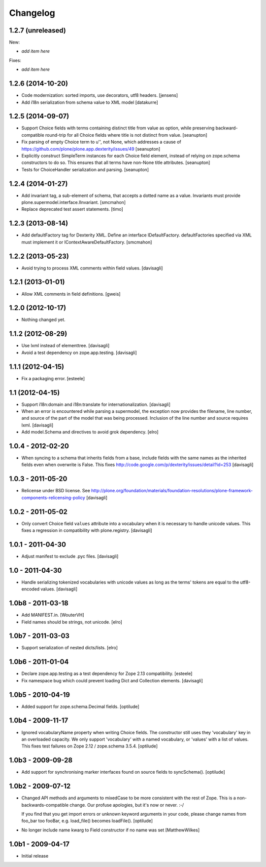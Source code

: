 Changelog
=========

1.2.7 (unreleased)
------------------

New:

- *add item here*

Fixes:

- *add item here*


1.2.6 (2014-10-20)
------------------

- Code modernization: sorted imports, use decorators, utf8 headers.
  [jensens]

- Add i18n serialization from schema value to XML model
  [datakurre]

1.2.5 (2014-09-07)
------------------

- Support Choice fields with terms containing distinct title from value
  as option, while preserving backward-compatible round-trip for all
  Choice fields where title is not distinct from value.
  [seanupton]

- Fix parsing of empty Choice term to u'', not None, which addresses a
  cause of https://github.com/plone/plone.app.dexterity/issues/49
  [seanupton]

- Explicitly construct SimpleTerm instances for each Choice field
  element, instead of relying on zope.schema constructors to do so.
  This ensures that all terms have non-None title attributes.
  [seanupton]

- Tests for ChoiceHandler serialization and parsing.
  [seanupton]


1.2.4 (2014-01-27)
------------------

- Add invariant tag, a sub-element of schema, that accepts a dotted name as
  a value. Invariants must provide plone.supermodel.interface.IInvariant.
  [smcmahon]

- Replace deprecated test assert statements.
  [timo]


1.2.3 (2013-08-14)
------------------

- Add defaultFactory tag for Dexterity XML. Define an interface
  IDefaultFactory. defaultFactories specified via XML must implement it or
  IContextAwareDefaultFactory.
  [smcmahon]


1.2.2 (2013-05-23)
------------------

- Avoid trying to process XML comments within field values.
  [davisagli]


1.2.1 (2013-01-01)
------------------

- Allow XML comments in field definitions.
  [gweis]

1.2.0 (2012-10-17)
------------------

- Nothing changed yet.


1.1.2 (2012-08-29)
------------------

- Use lxml instead of elementtree.
  [davisagli]

- Avoid a test dependency on zope.app.testing.
  [davisagli]


1.1.1 (2012-04-15)
------------------

- Fix a packaging error.
  [esteele]

1.1 (2012-04-15)
----------------

- Support i18n:domain and i18n:translate for internationalization.
  [davisagli]

- When an error is encountered while parsing a supermodel, the exception
  now provides the filename, line number, and source of the part of the
  model that was being processed. Inclusion of the line number and source
  requires lxml.
  [davisagli]

- Add model.Schema and directives to avoid grok dependency.
  [elro]

1.0.4 - 2012-02-20
------------------

- When syncing to a schema that inherits fields from a base, include fields
  with the same names as the inherited fields even when overwrite is False.
  This fixes http://code.google.com/p/dexterity/issues/detail?id=253
  [davisagli]

1.0.3 - 2011-05-20
------------------

- Relicense under BSD license.
  See http://plone.org/foundation/materials/foundation-resolutions/plone-framework-components-relicensing-policy
  [davisagli]

1.0.2 - 2011-05-02
------------------

- Only convert Choice field ``values`` attribute into a vocabulary when it is
  necessary to handle unicode values. This fixes a regression in compatibility
  with plone.registry.
  [davisagli]

1.0.1 - 2011-04-30
------------------

- Adjust manifest to exclude .pyc files.
  [davisagli]

1.0 - 2011-04-30
----------------

- Handle serializing tokenized vocabularies with unicode values as long as the
  terms' tokens are equal to the utf8-encoded values.
  [davisagli]


1.0b8 - 2011-03-18
------------------

- Add MANIFEST.in.
  [WouterVH]

- Field names should be strings, not unicode.
  [elro]


1.0b7 - 2011-03-03
------------------

- Support serialization of nested dicts/lists.
  [elro]


1.0b6 - 2011-01-04
------------------

- Declare zope.app.testing as a test dependency for Zope 2.13 compatibility.
  [esteele]

- Fix namespace bug which could prevent loading Dict and Collection elements.
  [davisagli]


1.0b5 - 2010-04-19
------------------

- Added support for zope.schema.Decimal fields.
  [optilude]


1.0b4 - 2009-11-17
------------------

- Ignored vocabularyName property when writing Choice fields. The constructor
  still uses they 'vocabulary' key in an overloaded capacity. We only support
  'vocabulary' with a named vocabulary, or 'values' with a list of values.
  This fixes test failures on Zope 2.12 / zope.schema 3.5.4.
  [optilude]


1.0b3 - 2009-09-28
------------------

- Add support for synchronising marker interfaces found on source fields
  to syncSchema().
  [optilude]


1.0b2 - 2009-07-12
------------------

- Changed API methods and arguments to mixedCase to be more consistent with
  the rest of Zope. This is a non-backwards-compatible change. Our profuse
  apologies, but it's now or never. :-/

  If you find that you get import errors or unknown keyword arguments in your
  code, please change names from foo_bar too fooBar, e.g. load_file() becomes
  loadFile().
  [optilude]

- No longer include name kwarg to Field constructor if no name was set
  [MatthewWilkes]


1.0b1 - 2009-04-17
------------------

- Initial release
